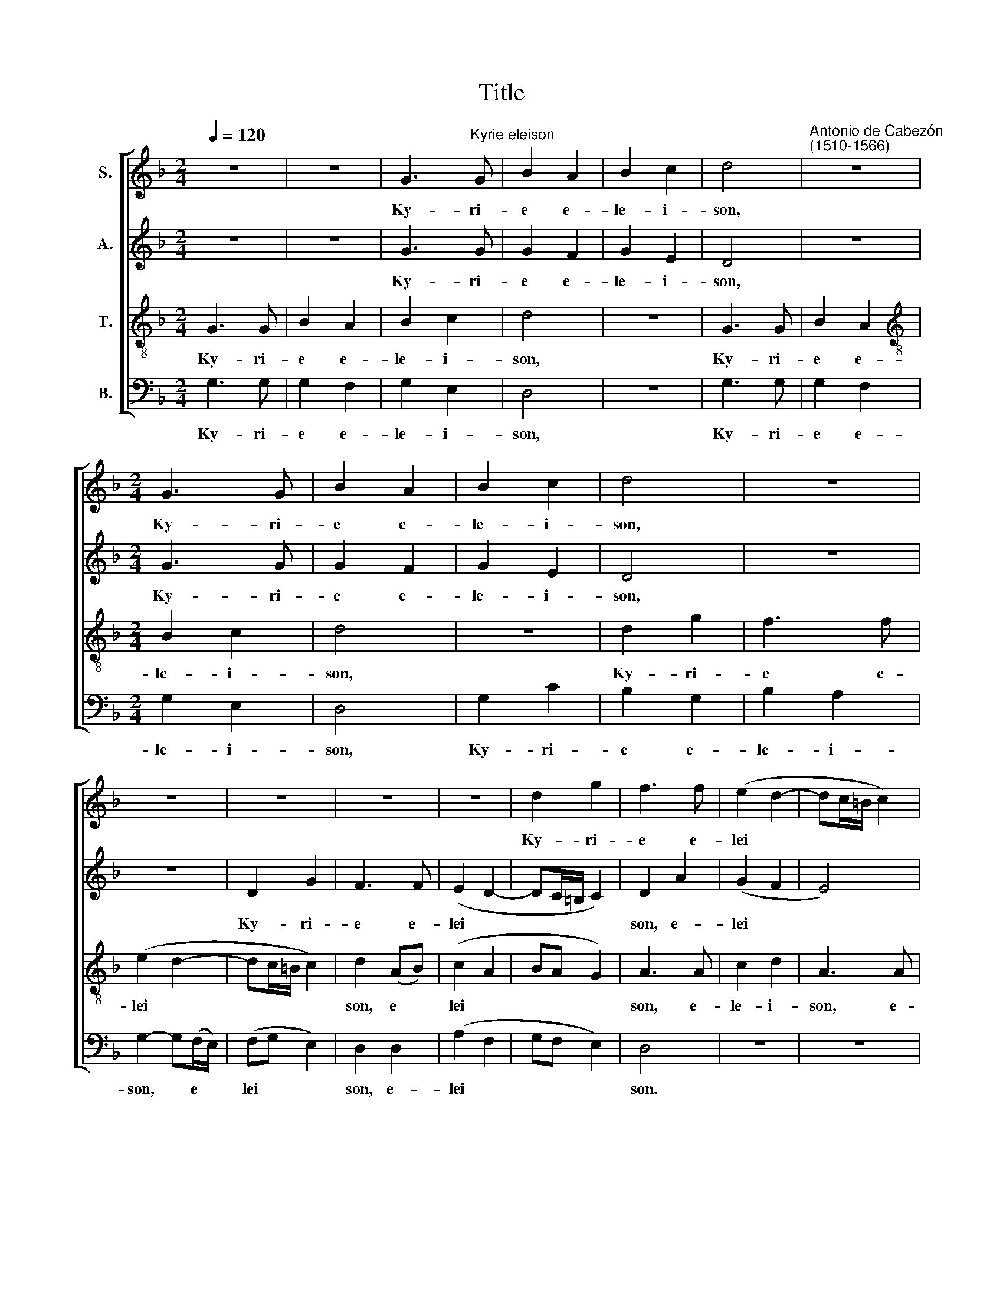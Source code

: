 X:1
T:Title
%%score [ 1 2 3 4 ]
L:1/8
Q:1/4=120
M:2/4
K:F
V:1 treble nm="S."
V:2 treble nm="A."
V:3 treble-8 nm="T."
V:4 bass nm="B."
V:1
 z4 | z4 | G3"^Kyrie eleison" G | B2 A2 | B2 c2 | d4 |"^Antonio de Cabezón\n(1510-1566)" z4 | %7
w: ||Ky- ri-|e e-|le- i-|son,||
[M:2/4] G3 G | B2 A2 | B2 c2 | d4 | z4 | z4 | z4 | z4 | z4 | d2 g2 | f3 f | (e2 d2- | dc/=B/ c2) | %20
w: Ky- ri-|e e-|le- i-|son,||||||Ky- ri-|e e-|lei *||
 d4 | G2 GG | (B2 A2 | B2 c2) | d4 | G2 GG | (B2 A2 | B2 c2) | d4 | z4 | z4 | z4 | z4 | z4 | %34
w: son.|Chri- ste e-|lei *||son,|Chri- ste e-|lei *||son,||||||
 (d2 g2) | f3 f | (e2 d2- | dc/=B/ c2) | d2 z2 | z4 | z2 (d2 | c)A BG | (cB A2) | G z z2 | z4 | %45
w: Chri *|ste e-|lei *||son.||Ky|* ri- e e-|lei * *|son,||
 (d2 c)A | BG (cB | A2) G z | z (A B)A | G2 (FB) | A2 GB | (AG F2) | G4 |] %53
w: Ky * ri-|e e- lei *|* son,|Ky * ri-|e e *|lei- son, e-|lei * *|son.|
V:2
 z4 | z4 | G3 G | G2 F2 | G2 E2 | D4 | z4 |[M:2/4] G3 G | G2 F2 | G2 E2 | D4 | z4 | z4 | D2 G2 | %14
w: ||Ky- ri-|e e-|le- i-|son,||Ky- ri-|e e-|le- i-|son,|||Ky- ri-|
 F3 F | (E2 D2- | DC/=B,/ C2) | D2 A2 | (G2 F2 | E4) | D4 | G2 GG | (G2 F2 | G2 E2) | D4 | G2 GG | %26
w: e e-|lei *||son, e-|lei *||son.|Chri- ste e-|lei *||son,|Chri- ste e-|
 (G2 F2 | G2 E2) | D4 | z4 | z4 | (D2 G2) | F3 F | (E2 D2- | DC/=B,/ C2) | D2 A2 | (G2 F2 | E4) | %38
w: lei *||son,|||Chri *|ste e-|lei *||son, e-|lei *||
 D2 z2 | z4 | z2 (D2 | E)F GB | (AG F2) | G z z2 | z4 | (D2 E)F | GB (AG | F2) G z | z (F E)F | %49
w: son.||Ky|* ri- e e-|lei * *|son,||Ky * ri-|e e- lei *|* son,|Ky * ri-|
 D2 (DF) | F2 DE | (FD D2) | D4 |] %53
w: e e *|lei- son, e-|lei * *|son.|
V:3
 G3 G | B2 A2 | B2 c2 | d4 | z4 | G3 G | B2 A2 |[M:2/4][K:treble-8] B2 c2 | d4 | z4 | d2 g2 | %11
w: Ky- ri-|e e-|le- i-|son,||Ky- ri-|e e-|le- i-|son,||Ky- ri-|
 f3 f | (e2 d2- | dc/=B/ c2) | d2 (AB) | (c2 A2 | BA G2) | A3 A | c2 d2 | A3 A | (B2 G2 | B2 c2) | %22
w: e e-|lei *||son, e *|lei *||son, e-|le- i-|son, e-|lei *||
 d4 | G2 GG | (B2 A2 | B2 c2) | d4 | z4 | (d2 g2) | f3 f | (e2 d2- | dc/=B/ c2) | d2 (AB) | c2 A2 | %34
w: son.|Chri- ste e-|lei *||son,||Chri- ste|e e-|lei *||son, Chri *|ste e-|
 (BA G2) | (AG) (AB) | c2 d2 | A4 | (d2 c)A | BG (cB | A2) G z | z4 | z2 (d2 | c)A BG | (cB A2) | %45
w: lei * *|son, * e *|le- i-|son.|Ky * ri-|e e- lei *|* son,||Ky|* ri- e e-|lei * *|
 G z z2 | z4 | z2 z B | d2 Bc | B2 A(d | c)A BG | (cB A2) | G4 |] %53
w: son,||e-|lei- son, e-|lei- son, Ky|* ri- e e-|lei * *|son.|
V:4
 G,3 G, | G,2 F,2 | G,2 E,2 | D,4 | z4 | G,3 G, | G,2 F,2 |[M:2/4] G,2 E,2 | D,4 | G,2 C2 | %10
w: Ky- ri-|e e-|le- i-|son,||Ky- ri-|e e-|le- i-|son,|Ky- ri-|
 B,2 G,2 | B,2 A,2 | G,2- G,(F,/E,/) | (F,G, E,2) | D,2 D,2 | (A,2 F,2 | G,F, E,2) | D,4 | z4 | %19
w: e e-|le- i-|son, * e *|lei * *|son, e-|lei *||son.||
 z4 | z4 |"^This edition  Andrew Sims 2018" z4 | z4 | G,2 G,G, | (G,2 F,2 | G,2 E,2) | D,4 | %27
w: ||||Chri- ste e-|lei *||son,|
 (G,2 C2) | B,2 G,2 | B,2 A,2 | G,2- G,(F,/E,/) | (F,G, E,2) | D,2 D,2 | A,2 F,2 | (G,F, E,2) | %35
w: Chri *|ste e-|le- i-|son, * e *|lei * *|son, Chri-|ste e-|lei * *|
 D,4 | z4 | z4 | (D,2 E,)F, | G,B, (A,G, | F,2) G, z | z4 | z2 (D,2 | E,)F, G,B, | (A,G, F,2) | %45
w: son.|||Ky * ri-|e e- lei *|* son,||Ky|* ri- e e-|lei * *|
 G, z z2 | z4 | z2 z G, | D,2 G,F, | G,2 D,(D, | F,)F, G,G, | (F,G, D,2) | G,,4 |] %53
w: son,||e-|lei- son, e-|lei- son, Ky|* ri- e e-|lei * *|son.|

